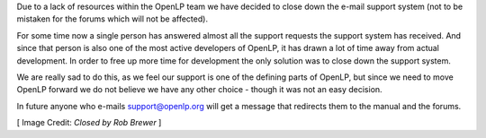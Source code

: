 .. title: Shutting Down the Support System
.. slug: 2018/05/06/shutting-down-the-support-system
.. date: 2018-05-06 12:00:00 UTC
.. tags: 
.. category: 
.. link: 
.. description: 
.. type: text
.. previewimage: /cover-images/shutting-down-the-support-system.jpg

Due to a lack of resources within the OpenLP team we have decided to close down the e-mail support system (not to be
mistaken for the forums which will not be affected).

For some time now a single person has answered almost all the support requests the support system has received. And
since that person is also one of the most active developers of OpenLP, it has drawn a lot of time away from actual
development. In order to free up more time for development the only solution was to close down the support system.

We are really sad to do this, as we feel our support is one of the defining parts of OpenLP, but since we need to move
OpenLP forward we do not believe we have any other choice - though it was not an easy decision.

In future anyone who e-mails support@openlp.org will get a message that redirects them to the manual and the forums.

[ Image Credit: `Closed by Rob Brewer` ]

.. _Closed by Rob Brewer: https://www.flickr.com/photos/rbrwr/36572315045/
